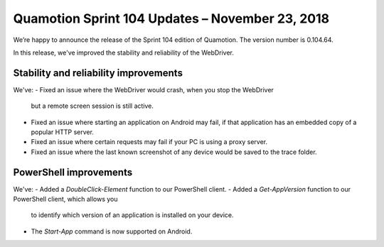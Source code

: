 Quamotion Sprint 104 Updates – November 23, 2018
================================================

We’re happy to announce the release of the Sprint 104 edition of Quamotion. 
The version number is 0.104.64.

In this release, we've improved the stability and reliability of the WebDriver.

Stability and reliability improvements
--------------------------------------

We've:
- Fixed an issue where the WebDriver would crash, when you stop the WebDriver
  but a remote screen session is still active.
- Fixed an issue where starting an application on Android may fail, if that
  application has an embedded copy of a popular HTTP server.
- Fixed an issue where certain requests may fail if your PC is using a proxy
  server.
- Fixed an issue where the last known screenshot of any device would be saved
  to the trace folder.

PowerShell improvements
-----------------------

We've:
- Added a `DoubleClick-Element` function to our PowerShell client.
- Added a `Get-AppVersion` function to our PowerShell client, which allows you
  to identify which version of an application is installed on your device.
- The `Start-App` command is now supported on Android.